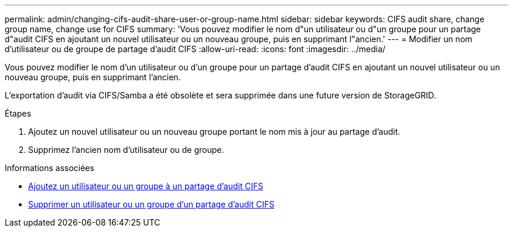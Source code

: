 ---
permalink: admin/changing-cifs-audit-share-user-or-group-name.html 
sidebar: sidebar 
keywords: CIFS audit share, change group name, change use for CIFS 
summary: 'Vous pouvez modifier le nom d"un utilisateur ou d"un groupe pour un partage d"audit CIFS en ajoutant un nouvel utilisateur ou un nouveau groupe, puis en supprimant l"ancien.' 
---
= Modifier un nom d'utilisateur ou de groupe de partage d'audit CIFS
:allow-uri-read: 
:icons: font
:imagesdir: ../media/


[role="lead"]
Vous pouvez modifier le nom d'un utilisateur ou d'un groupe pour un partage d'audit CIFS en ajoutant un nouvel utilisateur ou un nouveau groupe, puis en supprimant l'ancien.

L'exportation d'audit via CIFS/Samba a été obsolète et sera supprimée dans une future version de StorageGRID.

.Étapes
. Ajoutez un nouvel utilisateur ou un nouveau groupe portant le nom mis à jour au partage d'audit.
. Supprimez l'ancien nom d'utilisateur ou de groupe.


.Informations associées
* xref:adding-user-or-group-to-cifs-audit-share.adoc[Ajoutez un utilisateur ou un groupe à un partage d'audit CIFS]
* xref:removing-user-or-group-from-cifs-audit-share.adoc[Supprimer un utilisateur ou un groupe d'un partage d'audit CIFS]

